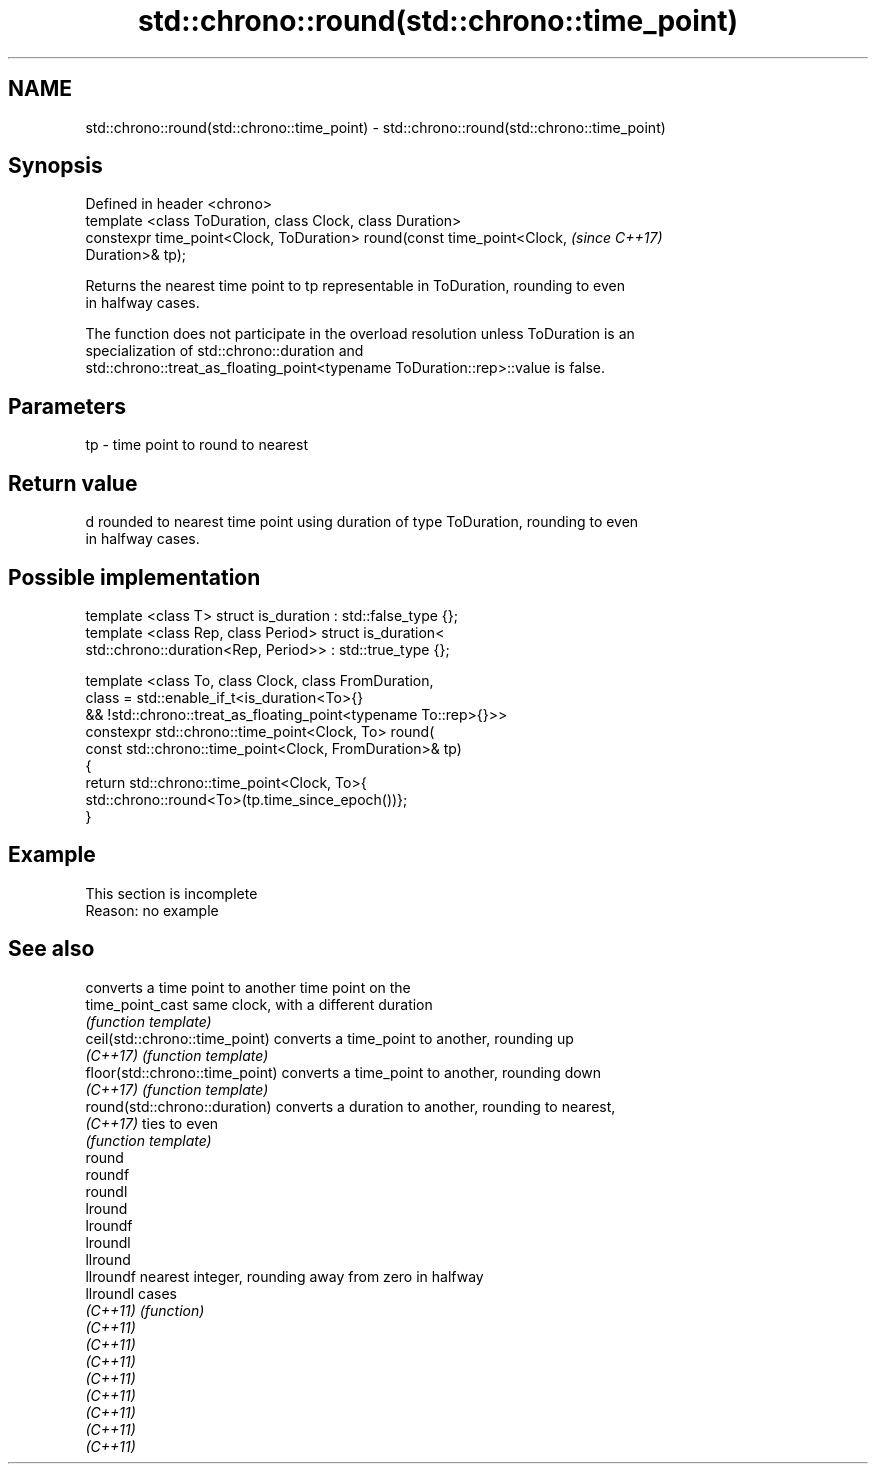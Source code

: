 .TH std::chrono::round(std::chrono::time_point) 3 "2019.08.27" "http://cppreference.com" "C++ Standard Libary"
.SH NAME
std::chrono::round(std::chrono::time_point) \- std::chrono::round(std::chrono::time_point)

.SH Synopsis
   Defined in header <chrono>
   template <class ToDuration, class Clock, class Duration>
   constexpr time_point<Clock, ToDuration> round(const time_point<Clock,  \fI(since C++17)\fP
   Duration>& tp);

   Returns the nearest time point to tp representable in ToDuration, rounding to even
   in halfway cases.

   The function does not participate in the overload resolution unless ToDuration is an
   specialization of std::chrono::duration and
   std::chrono::treat_as_floating_point<typename ToDuration::rep>::value is false.

.SH Parameters

   tp - time point to round to nearest

.SH Return value

   d rounded to nearest time point using duration of type ToDuration, rounding to even
   in halfway cases.

.SH Possible implementation

   template <class T> struct is_duration : std::false_type {};
   template <class Rep, class Period> struct is_duration<
       std::chrono::duration<Rep, Period>> : std::true_type {};

   template <class To, class Clock, class FromDuration,
             class = std::enable_if_t<is_duration<To>{}
                && !std::chrono::treat_as_floating_point<typename To::rep>{}>>
   constexpr std::chrono::time_point<Clock, To> round(
       const std::chrono::time_point<Clock, FromDuration>& tp)
   {
       return std::chrono::time_point<Clock, To>{
           std::chrono::round<To>(tp.time_since_epoch())};
   }

.SH Example

    This section is incomplete
    Reason: no example

.SH See also

                                  converts a time point to another time point on the
   time_point_cast                same clock, with a different duration
                                  \fI(function template)\fP
   ceil(std::chrono::time_point)  converts a time_point to another, rounding up
   \fI(C++17)\fP                        \fI(function template)\fP
   floor(std::chrono::time_point) converts a time_point to another, rounding down
   \fI(C++17)\fP                        \fI(function template)\fP
   round(std::chrono::duration)   converts a duration to another, rounding to nearest,
   \fI(C++17)\fP                        ties to even
                                  \fI(function template)\fP
   round
   roundf
   roundl
   lround
   lroundf
   lroundl
   llround
   llroundf                       nearest integer, rounding away from zero in halfway
   llroundl                       cases
   \fI(C++11)\fP                        \fI(function)\fP
   \fI(C++11)\fP
   \fI(C++11)\fP
   \fI(C++11)\fP
   \fI(C++11)\fP
   \fI(C++11)\fP
   \fI(C++11)\fP
   \fI(C++11)\fP
   \fI(C++11)\fP
